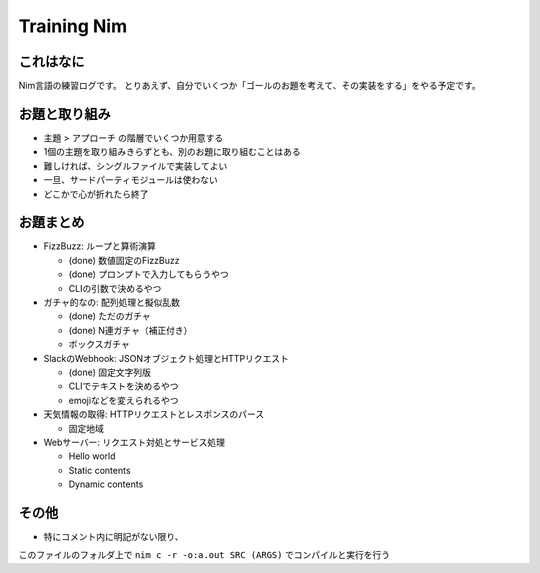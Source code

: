 Training Nim
============

これはなに
----------

Nim言語の練習ログです。
とりあえず、自分でいくつか「ゴールのお題を考えて、その実装をする」をやる予定です。

お題と取り組み
--------------

* ``主題`` > ``アプローチ`` の階層でいくつか用意する
* 1個の主題を取り組みきらずとも、別のお題に取り組むことはある
* 難しければ、シングルファイルで実装してよい
* 一旦、サードパーティモジュールは使わない
* どこかで心が折れたら終了

お題まとめ
----------

* FizzBuzz: ループと算術演算

  * (done) 数値固定のFizzBuzz
  * (done) プロンプトで入力してもらうやつ
  * CLIの引数で決めるやつ

* ガチャ的なの: 配列処理と擬似乱数

  * (done) ただのガチャ
  * (done) N連ガチャ（補正付き）
  * ボックスガチャ

* SlackのWebhook: JSONオブジェクト処理とHTTPリクエスト

  * (done) 固定文字列版
  * CLIでテキストを決めるやつ
  * emojiなどを変えられるやつ

* 天気情報の取得: HTTPリクエストとレスポンスのパース

  * 固定地域

* Webサーバー: リクエスト対処とサービス処理

  * Hello world
  * Static contents
  * Dynamic contents

その他
------

* 特にコメント内に明記がない限り、 
このファイルのフォルダ上で
``nim c -r -o:a.out SRC (ARGS)`` でコンパイルと実行を行う
